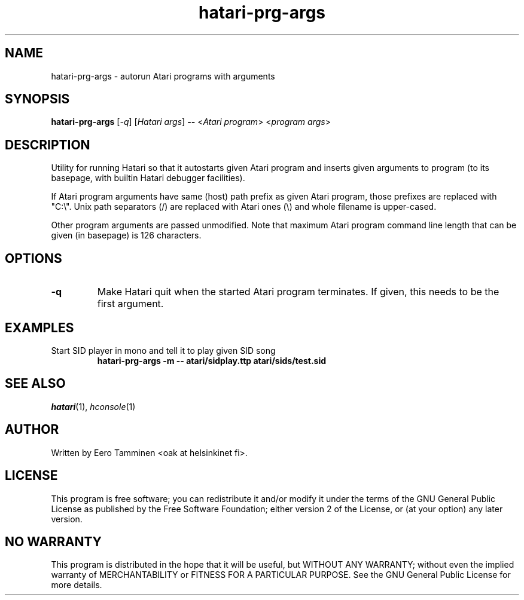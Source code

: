.TH "hatari-prg-args" "1" "2018-05-01" "Hatari" "Hatari utilities"
.SH NAME
hatari\-prg\-args \- autorun Atari programs with arguments
.SH SYNOPSIS
.B hatari\-prg\-args
[\fI\-q\fP] [\fIHatari args\fP]
\fB--\fP
<\fIAtari program\fP> <\fIprogram args\fP>
.SH DESCRIPTION
Utility for running Hatari so that it autostarts given Atari program
and inserts given arguments to program (to its basepage, with builtin
Hatari debugger facilities).
.PP
If Atari program arguments have same (host) path prefix as given Atari
program, those prefixes are replaced with "C:\\". Unix path separators
(/) are replaced with Atari ones (\\) and whole filename is upper-cased.
.PP
Other program arguments are passed unmodified.  Note that maximum
Atari program command line length that can be given (in basepage) is
126 characters.
.SH OPTIONS
.TP
.B \-q
Make Hatari quit when the started Atari program terminates.
If given, this needs to be the first argument.
.SH EXAMPLES
.TP
Start SID player in mono and tell it to play given SID song
.B hatari\-prg\-args -m -- atari/sidplay.ttp atari/sids/test.sid
.SH SEE ALSO
.IR hatari (1),
.IR hconsole (1)
.SH "AUTHOR"
Written by Eero Tamminen <oak at helsinkinet fi>.
.SH "LICENSE"
This program is free software; you can redistribute it and/or modify
it under the terms of the GNU General Public License as published by
the Free Software Foundation; either version 2 of the License, or (at
your option) any later version.
.SH "NO WARRANTY"
This program is distributed in the hope that it will be useful, but
WITHOUT ANY WARRANTY; without even the implied warranty of
MERCHANTABILITY or FITNESS FOR A PARTICULAR PURPOSE.  See the GNU
General Public License for more details.
